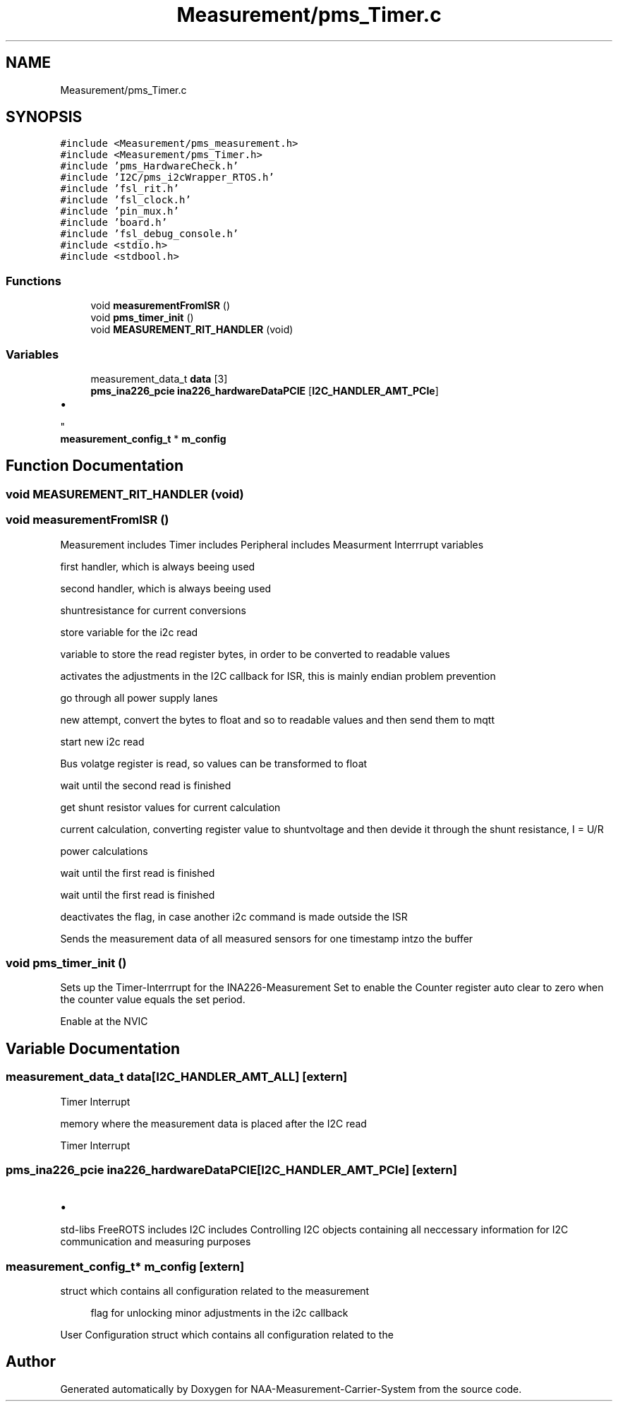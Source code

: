 .TH "Measurement/pms_Timer.c" 3 "Wed Apr 3 2024" "NAA-Measurement-Carrier-System" \" -*- nroff -*-
.ad l
.nh
.SH NAME
Measurement/pms_Timer.c
.SH SYNOPSIS
.br
.PP
\fC#include <Measurement/pms_measurement\&.h>\fP
.br
\fC#include <Measurement/pms_Timer\&.h>\fP
.br
\fC#include 'pms_HardwareCheck\&.h'\fP
.br
\fC#include 'I2C/pms_i2cWrapper_RTOS\&.h'\fP
.br
\fC#include 'fsl_rit\&.h'\fP
.br
\fC#include 'fsl_clock\&.h'\fP
.br
\fC#include 'pin_mux\&.h'\fP
.br
\fC#include 'board\&.h'\fP
.br
\fC#include 'fsl_debug_console\&.h'\fP
.br
\fC#include <stdio\&.h>\fP
.br
\fC#include <stdbool\&.h>\fP
.br

.SS "Functions"

.in +1c
.ti -1c
.RI "void \fBmeasurementFromISR\fP ()"
.br
.ti -1c
.RI "void \fBpms_timer_init\fP ()"
.br
.ti -1c
.RI "void \fBMEASUREMENT_RIT_HANDLER\fP (void)"
.br
.in -1c
.SS "Variables"

.in +1c
.ti -1c
.RI "measurement_data_t \fBdata\fP [3]"
.br
.ti -1c
.RI "\fBpms_ina226_pcie\fP \fBina226_hardwareDataPCIE\fP [\fBI2C_HANDLER_AMT_PCIe\fP]"
.br
.RI "
.IP "\(bu" 2

.PP
"
.ti -1c
.RI "\fBmeasurement_config_t\fP * \fBm_config\fP"
.br
.in -1c
.SH "Function Documentation"
.PP 
.SS "void MEASUREMENT_RIT_HANDLER (void)"

.SS "void measurementFromISR ()"
Measurement includes Timer includes Peripheral includes Measurment Interrrupt variables
.PP
first handler, which is always beeing used
.PP
second handler, which is always beeing used
.PP
shuntresistance for current conversions
.PP
store variable for the i2c read
.PP
variable to store the read register bytes, in order to be converted to readable values
.PP
activates the adjustments in the I2C callback for ISR, this is mainly endian problem prevention
.PP
go through all power supply lanes
.PP
new attempt, convert the bytes to float and so to readable values and then send them to mqtt
.PP
start new i2c read
.PP
Bus volatge register is read, so values can be transformed to float
.PP
wait until the second read is finished
.PP
get shunt resistor values for current calculation
.PP
current calculation, converting register value to shuntvoltage and then devide it through the shunt resistance, I = U/R
.PP
power calculations
.PP
wait until the first read is finished
.PP
wait until the first read is finished
.PP
deactivates the flag, in case another i2c command is made outside the ISR
.PP
Sends the measurement data of all measured sensors for one timestamp intzo the buffer
.SS "void pms_timer_init ()"
Sets up the Timer-Interrrupt for the INA226-Measurement Set to enable the Counter register auto clear to zero when the counter value equals the set period\&.
.PP
Enable at the NVIC
.SH "Variable Documentation"
.PP 
.SS "measurement_data_t data[\fBI2C_HANDLER_AMT_ALL\fP]\fC [extern]\fP"
Timer Interrupt
.PP
memory where the measurement data is placed after the I2C read
.PP
Timer Interrupt 
.SS "\fBpms_ina226_pcie\fP ina226_hardwareDataPCIE[\fBI2C_HANDLER_AMT_PCIe\fP]\fC [extern]\fP"

.PP

.IP "\(bu" 2

.PP
std-libs FreeROTS includes I2C includes Controlling I2C objects containing all neccessary information for I2C communication and measuring purposes 
.SS "\fBmeasurement_config_t\fP* m_config\fC [extern]\fP"
struct which contains all configuration related to the measurement
.PP
.RS 4
flag for unlocking minor adjustments in the i2c callback 
.RE
.PP
User Configuration struct which contains all configuration related to the 
.SH "Author"
.PP 
Generated automatically by Doxygen for NAA-Measurement-Carrier-System from the source code\&.
